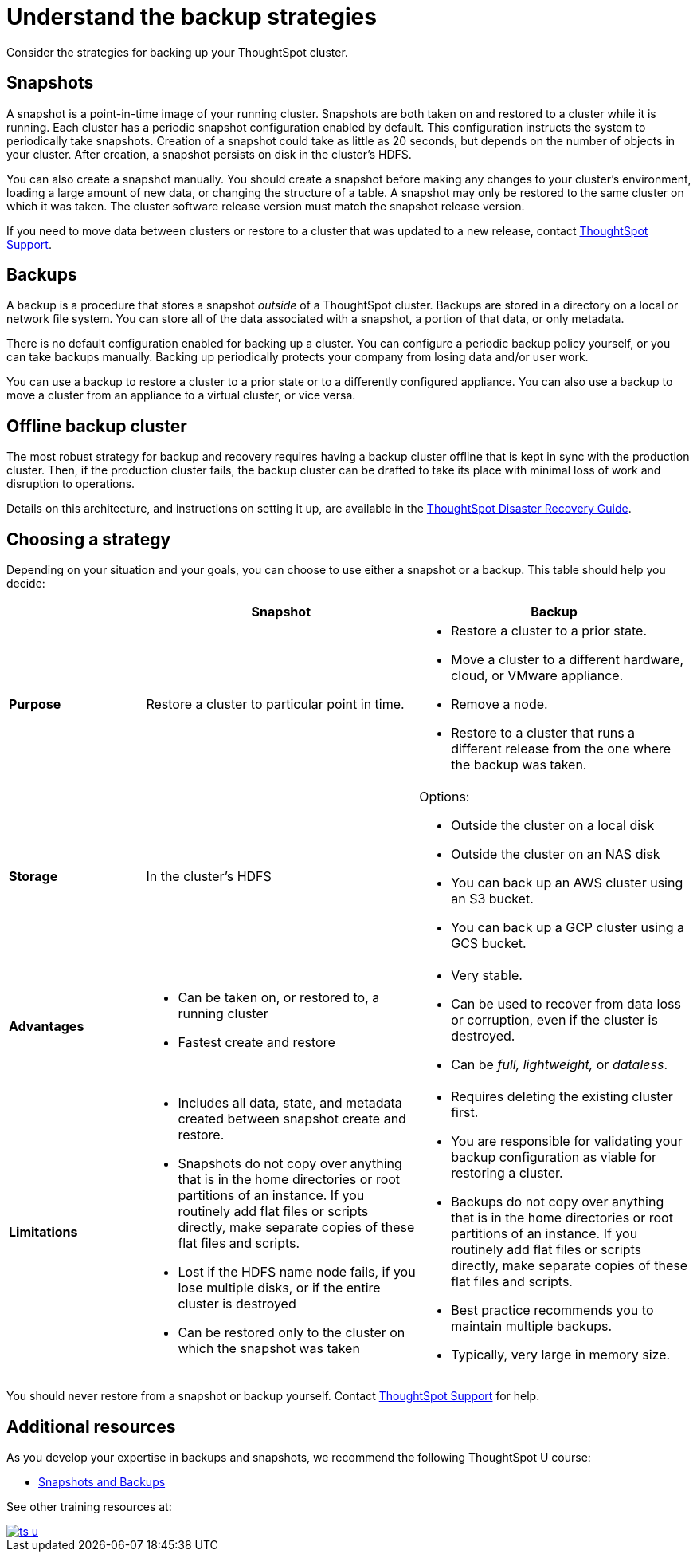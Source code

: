= Understand the backup strategies
:last_updated: 7/13/2020
:linkattrs:

Consider the strategies for backing up your ThoughtSpot cluster.

[#snapshots]
== Snapshots

A snapshot is a point-in-time image of your running cluster.
Snapshots are both taken on and restored to a cluster while it is running.
Each cluster has a periodic snapshot configuration enabled by default.
This configuration instructs the system to periodically take snapshots.
Creation of a snapshot could take as little as 20 seconds, but depends on the number of objects in your cluster.
After creation, a snapshot persists on disk in the cluster's HDFS.

You can also create a snapshot manually.
You should create a snapshot before making any changes to your cluster's environment, loading a large amount of new data, or changing the structure of a table.
A snapshot may only be restored to the same cluster on which it was taken.
The cluster software release version must match the snapshot release version.

If you need to move data between clusters or restore to a cluster that was updated to a new release, contact xref:contact.adoc[ThoughtSpot Support].

[#backups]
== Backups

A backup is a procedure that stores a snapshot _outside_ of a ThoughtSpot cluster.
Backups are stored in a directory on a local or network file system.
You can store all of the data associated with a snapshot, a portion of that data, or only metadata.

There is no default configuration enabled for backing up a cluster.
You can configure a periodic backup policy yourself, or you can take backups manually.
Backing up periodically protects your company from losing data and/or user work.

You can use a backup to restore a cluster to a prior state or to a differently configured appliance.
You can also use a backup to move a cluster from an appliance to a virtual cluster, or vice versa.

[#offline-backups]
== Offline backup cluster

The most robust strategy for backup and recovery requires having a backup cluster offline that is kept in sync with the production cluster.
Then, if the production cluster fails, the backup cluster can be drafted to take its place with minimal loss of work and disruption to operations.

Details on this architecture, and instructions on setting it up, are available in the xref:about-disaster-recovery.adoc[ThoughtSpot Disaster Recovery Guide].

[#choose-strategy]
== Choosing a strategy

Depending on your situation and your goals, you can choose to use either a snapshot or a backup.
This table should help you decide:
[width="100%",options="header",cols="20%,40%,40%"]
|====================
||Snapshot|Backup
|**Purpose**|Restore a cluster to particular point in time. a|- Restore a cluster to a prior state.
- Move a cluster to a different hardware, cloud, or VMware appliance.
- Remove a node.
- Restore to a cluster that runs a different release from the one
where the backup was taken.
|**Storage**|In the cluster's HDFS a|Options:

- Outside the cluster on a local disk
- Outside the cluster on an NAS disk
- You can back up an AWS cluster using an S3 bucket.
- You can back up a GCP cluster using a GCS bucket.
|**Advantages** a|- Can be taken on, or restored to, a running cluster
- Fastest create and restore a|- Very stable.
- Can be used to recover from data loss or corruption, even if the cluster is destroyed.
- Can be _full, lightweight,_ or __dataless__.
|**Limitations** a|- Includes all data, state, and metadata created between
snapshot create and restore.
- Snapshots do not copy over anything that is in the home directories or root partitions of an instance. If you routinely add flat files or scripts directly, make separate copies of these flat files and scripts.
- Lost if the HDFS name node fails, if you lose multiple disks, or if the entire cluster is destroyed
- Can be restored only to the cluster on which the snapshot was taken a| - Requires deleting the existing cluster first.
- You are responsible for validating your backup configuration as
    viable for restoring a cluster.
- Backups do not copy over anything that is in the home directories or root partitions of an instance. If you routinely add flat files or scripts directly, make separate copies of these flat files and scripts.
- Best practice recommends you to maintain multiple backups.
- Typically, very large in memory size.
|====================

You should never restore from a snapshot or backup yourself.
Contact xref:contact.adoc[ThoughtSpot Support] for help.

== Additional resources

As you develop your expertise in backups and snapshots, we recommend the following ThoughtSpot U course:

* https://training.thoughtspot.com/3-snapshots-backups/461810[Snapshots and Backups]

See other training resources at:

image::ts-u.png[link="https://training.thoughtspot.com/", window=_blank]
